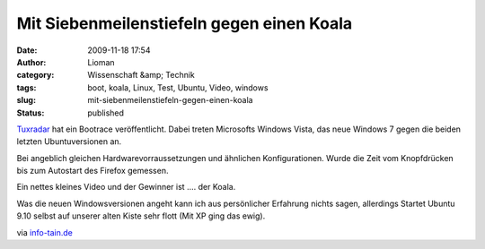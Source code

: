 Mit Siebenmeilenstiefeln gegen einen Koala
##########################################
:date: 2009-11-18 17:54
:author: Lioman
:category: Wissenschaft &amp; Technik
:tags: boot, koala, Linux, Test, Ubuntu, Video, windows
:slug: mit-siebenmeilenstiefeln-gegen-einen-koala
:status: published

`Tuxradar <http://tuxradar.com/content/vista-windows-7-ubuntu-904-and-910-boot-speed-comparison>`__
hat ein Bootrace veröffentlicht. Dabei treten Microsofts Windows Vista,
das neue Windows 7 gegen die beiden letzten Ubuntuversionen an.

Bei angeblich gleichen Hardwarevorraussetzungen und ähnlichen
Konfigurationen. Wurde die Zeit vom Knopfdrücken bis zum Autostart des
Firefox gemessen.

Ein nettes kleines Video und der Gewinner ist .... der Koala.

Was die neuen Windowsversionen angeht kann ich aus persönlicher
Erfahrung nichts sagen, allerdings Startet Ubuntu 9.10 selbst auf
unserer alten Kiste sehr flott (Mit XP ging das ewig).

via `info-tain.de <http://www.info-tain.de/boot-race-windows-ubuntu>`__
